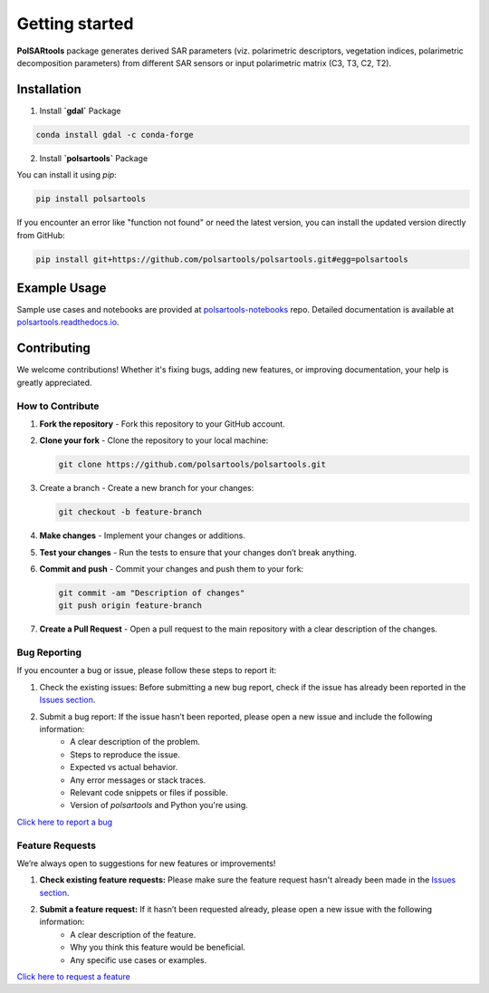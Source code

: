 Getting started
===============

.. `polsartools` package generates derived SAR parameters (polarimetric decomposition parameters and descriptors) from input polarimetric matrix (C3, T3, C2, T2). The input data needs to be in `PolSARpro`_/`ENVI`_ format (\*.bin and \*.hdr). It requires `gdal`_, `numpy`_, `scipy`_, `matplotlib`_ python libraries pre-installed.

**PolSARtools** package generates derived SAR parameters (viz. polarimetric descriptors, vegetation indices, polarimetric decomposition parameters) from different SAR sensors or input polarimetric matrix (C3, T3, C2, T2).

Installation
-------------

1. Install **`gdal`** Package

.. code-block:: bash

    conda install gdal -c conda-forge

2. Install **`polsartools`** Package

You can install it using `pip`:

.. code-block:: bash

    pip install polsartools

If you encounter an error like "function not found" or need the latest version, you can install the updated version directly from GitHub:

.. code-block:: bash

    pip install git+https://github.com/polsartools/polsartools.git#egg=polsartools

Example Usage
-------------

Sample use cases and notebooks are provided at `polsartools-notebooks <https://github.com/polsartools/polsartools-notebooks>`_ repo. Detailed documentation is available at `polsartools.readthedocs.io <https://polsartools.readthedocs.io/en/latest/>`_.

.. Available functions
.. -------------------
.. * Supported sensors

..   * `UAVSAR (GRD, MLC) <sensors/uavsar.html>`_
..   * `NISAR (RSLC, GSLC) <sensors/nisar.html>`_
..   * `RADARSAT-2 (Full-pol) <sensors/radarsat2.html>`_
..   * `ALOS-2 (Fine Beam Dual-pol (FBD) Level 1.1 CEOS) <sensors/alos2.html>`_
..   * `Chandrayaan-II DFSAR (Full-pol) <sensors/chandrayaan2.html>`_

.. * Full-pol

..   * `H-Alpha decomposition <functions/full_pol/halphafp.html>`_
..   * Shannon Entropy parameters
..   * Non-negative Eigen value decomposition
..   * Neumann Decomposition
..   * Model free 4-Component decomposition for full-pol data
..   * Model free 3-Component decomposition for full-pol data 
..   * Radar Vegetation Index 
..   * Generalized volume Radar Vegetation Index
..   * Polarimetric Radar Vegetation Index
..   * Degree of Polarization

.. * Compact-pol

..   * Model free 3-Component decomposition for compact-pol data
..   * Improved S-Omega decomposition for compact-pol data
..   * Compact-pol Radar Vegetation Index
..   * Degree of Polarization

.. * Dual-pol

..   * H-Alpha parameters
..   * Shannon Entropy parameters
..   * Dual-pol Radar Vegetation Index 
..   * Dual-pol Radar Vegetation Index for GRD data
..   * Radar Vegetation Index
..   * Degree of Polarization
..   * Polarimetric Radar Vegetation Index
..   * Dual-pol descriptors
..   * Model free 3-Component decomposition for dual-copol data

.. * Polarimetric speckle filters

..   * boxcar
..   * refine lee
  
.. * other functions

..   * Generate pauliRGB for FP data
..   * Generate false color RGB for DP/CP data
..   * convert_C3_T3
..   * convert_T3_C3
..   * multi-looking



Contributing
-------------

We welcome contributions! Whether it's fixing bugs, adding new features, or improving documentation, your help is greatly appreciated.

How to Contribute
~~~~~~~~~~~~~~~~~

1. **Fork the repository** - Fork this repository to your GitHub account.

2. **Clone your fork** - Clone the repository to your local machine:

   .. code-block:: bash

       git clone https://github.com/polsartools/polsartools.git

3. Create a branch - Create a new branch for your changes:

   .. code-block:: bash

       git checkout -b feature-branch

4. **Make changes** - Implement your changes or additions.

5. **Test your changes** - Run the tests to ensure that your changes don’t break anything.

6. **Commit and push** - Commit your changes and push them to your fork:

   .. code-block:: bash

       git commit -am "Description of changes"
       git push origin feature-branch

7. **Create a Pull Request** - Open a pull request to the main repository with a clear description of the changes.

Bug Reporting
~~~~~~~~~~~~~~

If you encounter a bug or issue, please follow these steps to report it:

1. Check the existing issues: Before submitting a new bug report, check if the issue has already been reported in the `Issues section <https://github.com/polsartools/polsartools/issues>`_.

2. Submit a bug report: If the issue hasn’t been reported, please open a new issue and include the following information:
    * A clear description of the problem.
    * Steps to reproduce the issue.
    * Expected vs actual behavior.
    * Any error messages or stack traces.
    * Relevant code snippets or files if possible.
    * Version of `polsartools` and Python you're using.

`Click here to report a bug <https://github.com/polsartools/polsartools/issues/new?template=bug_report.md>`_

Feature Requests
~~~~~~~~~~~~~~~~~
We’re always open to suggestions for new features or improvements!

1. **Check existing feature requests:** Please make sure the feature request hasn't already been made in the `Issues section <https://github.com/polsartools/polsartools/issues>`_.

2. **Submit a feature request:** If it hasn’t been requested already, please open a new issue with the following information:
    * A clear description of the feature.
    * Why you think this feature would be beneficial.
    * Any specific use cases or examples.

`Click here to request a feature <https://github.com/polsartools/polsartools/issues/new?template=feature_request.md>`_




.. _PolSARpro: https://earth.esa.int/web/polsarpro/home
.. _ENVI: https://www.l3harrisgeospatial.com/Software-Technology/ENVI
.. _gdal: https://gdal.org/en/latest/
.. _scipy: https://scipy.org/
.. _numpy: https://numpy.org/
.. _matplotlib: https://matplotlib.org/
.. _releases: https://github.com/polsartools/polsartools/releases